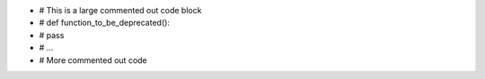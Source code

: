 .. code-block:: python
-    # This is a large commented out code block
-    # def function_to_be_deprecated():
-    #     pass
-    # ...
-    # More commented out code
